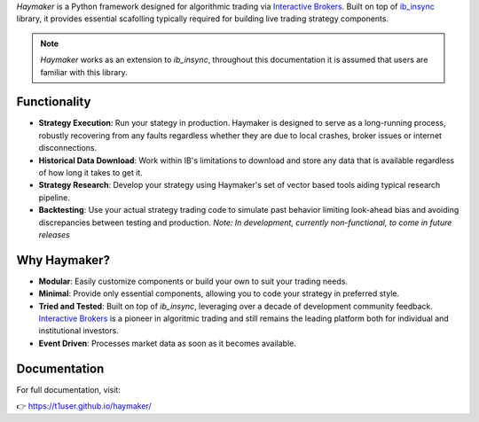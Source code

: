 

`Haymaker` is a Python framework designed for algorithmic trading via `Interactive Brokers <https://ibkrcampus.com/ibkr-api-page/twsapi-doc/>`_. Built on top of `ib_insync <https://ib-insync.readthedocs.io/readme.html>`_ library, it provides essential scafolling typically required for building live trading strategy components. 

.. note::
    `Haymaker` works as an extension to `ib_insync`, throughout this documentation it is assumed that users are familiar with this library.

Functionality
=============

* **Strategy Execution**: Run your stategy in production. Haymaker is designed to serve as a long-running process, robustly recovering from any faults regardless whether they are due to local crashes, broker issues or internet disconnections.
* **Historical Data Download**: Work within IB's limitations to download and store any data that is available regardless of how long it takes to get it.
* **Strategy Research**: Develop your strategy using Haymaker's set of vector based tools aiding typical research pipeline.
* **Backtesting**: Use your actual strategy trading code to simulate past behavior limiting look-ahead bias and avoiding discrepancies between testing and production. *Note: In development, currently non-functional, to come in future releases* 

Why Haymaker?
=============

* **Modular**: Easily customize components or build your own to suit your trading needs.
* **Minimal**: Provide only essential components, allowing you to code your strategy in preferred style.
* **Tried and Tested**: Built on top of `ib_insync`, leveraging over a decade of development community feedback. `Interactive Brokers <https://www.interactivebrokers.com/>`_ is a pioneer in algoritmic trading and still remains the leading platform both for individual and institutional investors.
* **Event Driven**: Processes market data as soon as it becomes available.

Documentation
=============

For full documentation, visit:

👉 https://t1user.github.io/haymaker/